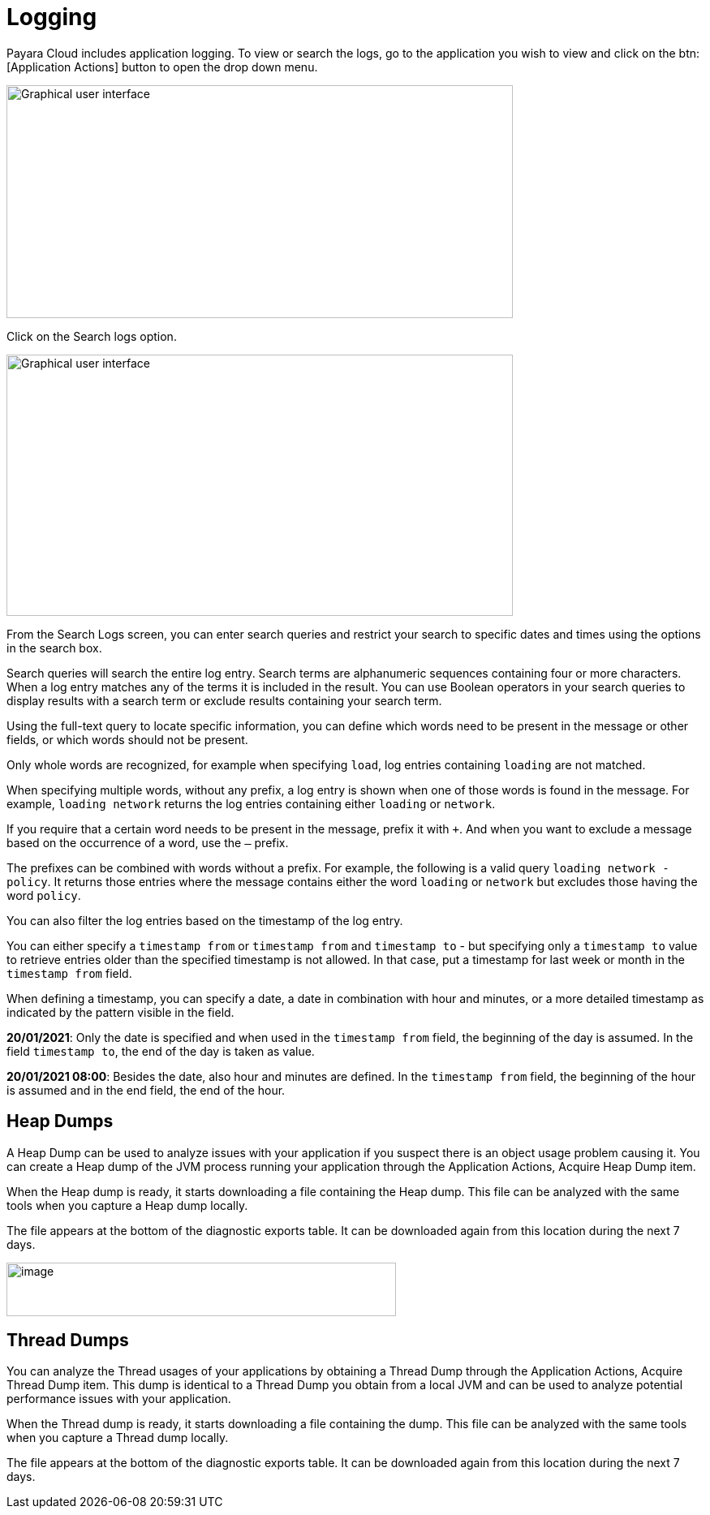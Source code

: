 = Logging

Payara Cloud includes application logging. To view or search the logs, go to the application you wish to view and click on the btn:[Application Actions] button to open the drop down menu.

image::image25.png[Graphical user interface, application, Teams Description automatically generated,width=624,height=287]

Click on the Search logs option.

image::image31.png[Graphical user interface, website Description automatically generated,width=624,height=322]

From the Search Logs screen, you can enter search queries and restrict your search to specific dates and times using the options in the search box.

Search queries will search the entire log entry. Search terms are alphanumeric sequences containing four or more characters. When a log entry matches any of the terms it is included in the result. You can use Boolean operators in your search queries to display results with a search term or exclude results containing your search term.

Using the full-text query to locate specific information, you can define which words need to be present in the message or other fields, or which words should not be present.

Only whole words are recognized, for example when specifying `load`, log entries containing `loading` are not matched.

When specifying multiple words, without any prefix, a log entry is shown when one of those words is found in the message. For example, `loading network` returns the log entries containing either `loading` or `network`.

If you require that a certain word needs to be present in the message, prefix it with `+`. And when you want to exclude a message based on the occurrence of a word, use the `–` prefix.

The prefixes can be combined with words without a prefix. For example, the following is a valid query `loading network -policy`. It returns those entries where the message contains either the word `loading` or `network` but excludes those having the word `policy`.

You can also filter the log entries based on the timestamp of the log entry.

You can either specify a `timestamp from` or `timestamp from` and `timestamp to` - but specifying only a `timestamp to` value to retrieve entries older than the specified timestamp is not allowed. In that case, put a timestamp for last week or month in the `timestamp from` field.

When defining a timestamp, you can specify a date, a date in combination with hour and minutes, or a more detailed timestamp as indicated by the pattern visible in the field.

*20/01/2021*: Only the date is specified and when used in the `timestamp from` field, the beginning of the day is assumed. In the field `timestamp to`, the end of the day is taken as value.

*20/01/2021 08:00*: Besides the date, also hour and minutes are defined. In the `timestamp from` field, the beginning of the hour is assumed and in the end field, the end of the hour.

[[heap-dumps]]
== Heap Dumps

A Heap Dump can be used to analyze issues with your application if you suspect there is an object usage problem causing it. You can create a Heap dump of the JVM process running your application through the Application Actions, Acquire Heap Dump item.

When the Heap dump is ready, it starts downloading a file containing the Heap dump. This file can be analyzed with the same tools when you capture a Heap dump locally.

The file appears at the bottom of the diagnostic exports table. It can be downloaded again from this location during the next 7 days.

image::image32.png[image,width=480,height=66]

[[thread-dumps]]
== Thread Dumps

You can analyze the Thread usages of your applications by obtaining a Thread Dump through the Application Actions, Acquire Thread Dump item. This dump is identical to a Thread Dump you obtain from a local JVM and can be used to analyze potential performance issues with your application.

When the Thread dump is ready, it starts downloading a file containing the dump. This file can be analyzed with the same tools when you capture a Thread dump locally.

The file appears at the bottom of the diagnostic exports table. It can be downloaded again from this location during the next 7 days.
